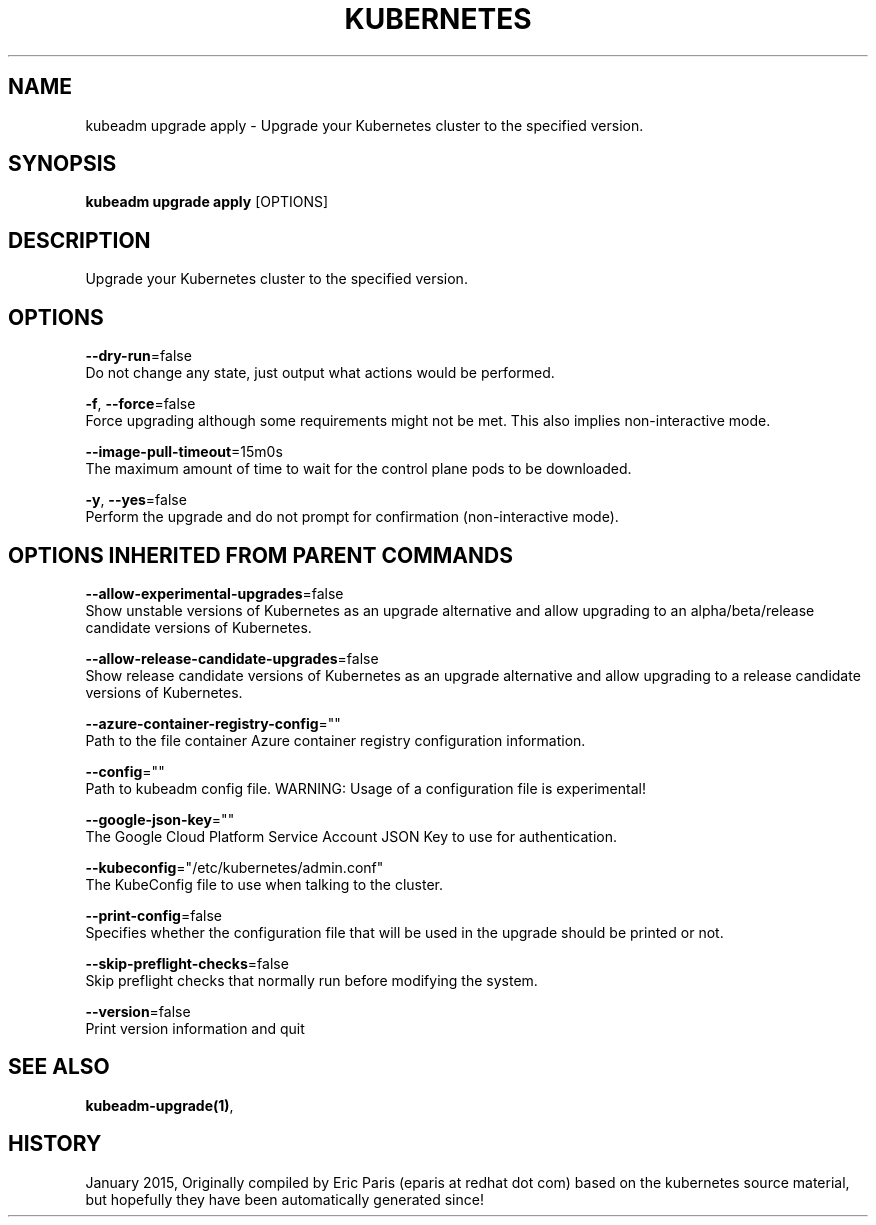 .TH "KUBERNETES" "1" " kubernetes User Manuals" "Eric Paris" "Jan 2015"  ""


.SH NAME
.PP
kubeadm upgrade apply \- Upgrade your Kubernetes cluster to the specified version.


.SH SYNOPSIS
.PP
\fBkubeadm upgrade apply\fP [OPTIONS]


.SH DESCRIPTION
.PP
Upgrade your Kubernetes cluster to the specified version.


.SH OPTIONS
.PP
\fB\-\-dry\-run\fP=false
    Do not change any state, just output what actions would be performed.

.PP
\fB\-f\fP, \fB\-\-force\fP=false
    Force upgrading although some requirements might not be met. This also implies non\-interactive mode.

.PP
\fB\-\-image\-pull\-timeout\fP=15m0s
    The maximum amount of time to wait for the control plane pods to be downloaded.

.PP
\fB\-y\fP, \fB\-\-yes\fP=false
    Perform the upgrade and do not prompt for confirmation (non\-interactive mode).


.SH OPTIONS INHERITED FROM PARENT COMMANDS
.PP
\fB\-\-allow\-experimental\-upgrades\fP=false
    Show unstable versions of Kubernetes as an upgrade alternative and allow upgrading to an alpha/beta/release candidate versions of Kubernetes.

.PP
\fB\-\-allow\-release\-candidate\-upgrades\fP=false
    Show release candidate versions of Kubernetes as an upgrade alternative and allow upgrading to a release candidate versions of Kubernetes.

.PP
\fB\-\-azure\-container\-registry\-config\fP=""
    Path to the file container Azure container registry configuration information.

.PP
\fB\-\-config\fP=""
    Path to kubeadm config file. WARNING: Usage of a configuration file is experimental!

.PP
\fB\-\-google\-json\-key\fP=""
    The Google Cloud Platform Service Account JSON Key to use for authentication.

.PP
\fB\-\-kubeconfig\fP="/etc/kubernetes/admin.conf"
    The KubeConfig file to use when talking to the cluster.

.PP
\fB\-\-print\-config\fP=false
    Specifies whether the configuration file that will be used in the upgrade should be printed or not.

.PP
\fB\-\-skip\-preflight\-checks\fP=false
    Skip preflight checks that normally run before modifying the system.

.PP
\fB\-\-version\fP=false
    Print version information and quit


.SH SEE ALSO
.PP
\fBkubeadm\-upgrade(1)\fP,


.SH HISTORY
.PP
January 2015, Originally compiled by Eric Paris (eparis at redhat dot com) based on the kubernetes source material, but hopefully they have been automatically generated since!
